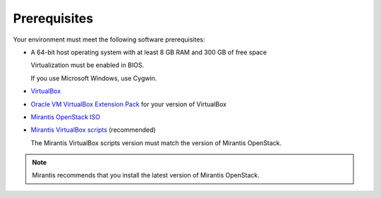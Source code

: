 ﻿.. _qs_prereq:

Prerequisites
=============

Your environment must meet the following software prerequisites:

- A 64-bit host operating system with at least 8 GB RAM and 
  300 GB of free space

  Virtualization must be enabled in BIOS.

  If you use Microsoft Windows, use Cygwin.

- `VirtualBox <https://www.virtualbox.org/>`_
- `Oracle VM VirtualBox Extension Pack <https://www.virtualbox.org/>`_ for your version of VirtualBox
- `Mirantis OpenStack ISO <https://docs.mirantis.com/openstack/fuel/fuel-master/#downloads>`_
- `Mirantis VirtualBox scripts <https://docs.mirantis.com/openstack/fuel/fuel-master/#downloads>`_ (recommended)

  The Mirantis VirtualBox scripts version must match the version of
  Mirantis OpenStack.

.. note::
   Mirantis recommends that you install the latest version of Mirantis
   OpenStack.

.. seealso::

   - :ref:`Downloading the Mirantis Openstack Image <qs_download>`
   - :ref:`qs_supported_os`
